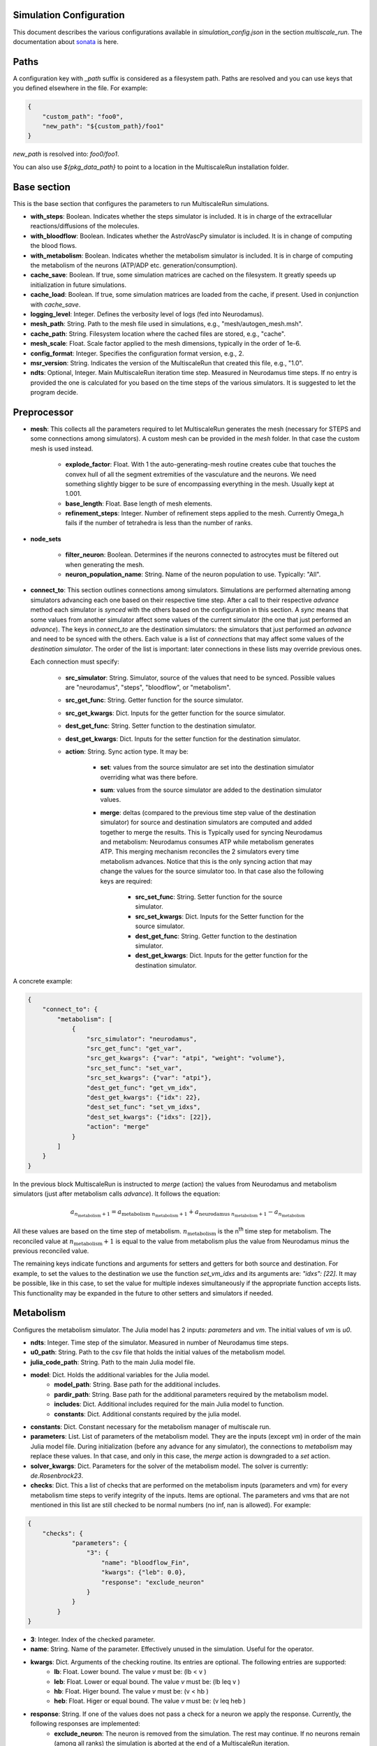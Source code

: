Simulation Configuration
========================

This document describes the various configurations available in `simulation_config.json` in the section `multiscale_run`. The documentation about `sonata <https://sonata-extension.readthedocs.io/en/latest/sonata_simulation.html>`_ is here.

Paths
=====

A configuration key with *_path* suffix is considered as a filesystem path.
Paths are resolved and you can use keys that you defined elsewhere in the file. For example:

.. code-block::

  {
      "custom_path": "foo0",
      "new_path": "${custom_path}/foo1"
  }

`new_path` is resolved into: `foo0/foo1`.

You can also use `${pkg_data_path}` to point to a location in the MultiscaleRun installation folder.

Base section
==============

This is the base section that configures the parameters to run MultiscaleRun simulations.

- **with_steps**: Boolean. Indicates whether the steps simulator is included. It is in charge of the extracellular reactions/diffusions of the molecules.
- **with_bloodflow**: Boolean. Indicates whether the AstroVascPy simulator is included. It is in change of computing the blood flows.
- **with_metabolism**: Boolean. Indicates whether the metabolism simulator is included. It is in charge of computing the metabolism of the neurons (ATP/ADP etc. generation/consumption).
- **cache_save**: Boolean. If true, some simulation matrices are cached on the filesystem. It greatly speeds up initialization in future simulations.
- **cache_load**: Boolean. If true, some simulation matrices are loaded from the cache, if present. Used in conjunction with `cache_save`.
- **logging_level**: Integer. Defines the verbosity level of logs (fed into Neurodamus).
- **mesh_path**: String. Path to the mesh file used in simulations, e.g., "mesh/autogen_mesh.msh".
- **cache_path**: String. Filesystem location where the cached files are stored, e.g., "cache".
- **mesh_scale**: Float. Scale factor applied to the mesh dimensions, typically in the order of 1e-6.
- **config_format**: Integer. Specifies the configuration format version, e.g., 2.
- **msr_version**: String. Indicates the version of the MultiscaleRun that created this file, e.g., "1.0".
- **ndts**: Optional, Integer. Main MultiscaleRun iteration time step. Measured in Neurodamus time steps. If no entry is provided the one is calculated for you based on the time steps of the various simulators. It is suggested to let the program decide.

Preprocessor
==============

- **mesh**: This collects all the parameters required to let MultiscaleRun generates the mesh (necessary for STEPS and some connections among simulators). A custom mesh can be provided in the `mesh` folder. In that case the custom mesh is used instead.

    - **explode_factor**: Float. With 1 the auto-generating-mesh routine creates cube that touches the convex hull of all the segment extremities of the vasculature and the neurons. We need something slightly bigger to be sure of encompassing everything in the mesh. Usually kept at 1.001.
    - **base_length**: Float. Base length of mesh elements.
    - **refinement_steps**: Integer. Number of refinement steps applied to the mesh. Currently Omega_h fails if the number of tetrahedra is less than the number of ranks.

- **node_sets**

    - **filter_neuron**: Boolean. Determines if the neurons connected to astrocytes must be filtered out when generating the mesh.
    - **neuron_population_name**: String. Name of the neuron population to use. Typically: "All".

- **connect_to**: This section outlines connections among simulators.
  Simulations are performed alternating among simulators advancing each one based on their respective time step.
  After a call to their respective `advance` method each simulator is `synced` with the others based on the configuration in this section.
  A `sync` means that some values from another simulator affect some values of the current simulator (the one that just performed an `advance`).
  The keys in `connect_to` are the destination simulators: the simulators that just performed an `advance` and need to be synced with the others.
  Each value is a list of `connections` that may affect some values of the `destination simulator`. The order of the list is important: later connections in these lists may override previous ones.

  Each connection must specify:

    - **src_simulator**: String. Simulator, source of the values that need to be synced. Possible values are "neurodamus", "steps", "bloodflow", or "metabolism".
    - **src_get_func**: String. Getter function for the source simulator.
    - **src_get_kwargs**: Dict. Inputs for the getter function for the source simulator.
    - **dest_get_func**: String. Setter function to the destination simulator.
    - **dest_get_kwargs**: Dict. Inputs for the setter function for the destination simulator.
    - **action**: String. Sync action type. It may be:

        - **set**: values from the source simulator are set into the destination simulator overriding what was there before.
        - **sum**: values from the source simulator are added to the destination simulator values.
        - **merge**: deltas (compared to the previous time step value of the destination simulator) for source and destination simulators are computed and added together to merge the results. This is Typically used for syncing Neurodamus and metabolism: Neurodamus consumes ATP while metabolism generates ATP. This merging mechanism reconciles the 2 simulators every time metabolism advances. Notice that this is the only syncing action that may change the values for the source simulator too. In that case also the following keys are required:

            - **src_set_func**: String. Setter function for the source simulator.
            - **src_set_kwargs**: Dict. Inputs for the Setter function for the source simulator.
            - **dest_get_func**: String. Getter function to the destination simulator.
            - **dest_get_kwargs**: Dict. Inputs for the getter function for the destination simulator.

A concrete example:

.. code-block:: json

    {
        "connect_to": {
            "metabolism": [
                {
                    "src_simulator": "neurodamus",
                    "src_get_func": "get_var",
                    "src_get_kwargs": {"var": "atpi", "weight": "volume"},
                    "src_set_func": "set_var",
                    "src_set_kwargs": {"var": "atpi"},
                    "dest_get_func": "get_vm_idx",
                    "dest_get_kwargs": {"idx": 22},
                    "dest_set_func": "set_vm_idxs",
                    "dest_set_kwargs": {"idxs": [22]},
                    "action": "merge"
                }
            ]
        }
    }

In the previous block MultiscaleRun is instructed to `merge` (action) the values from Neurodamus and metabolism simulators (just after metabolism calls `advance`). It follows the equation:

.. math::

    a_{n_{\text{metabolism}}+1} = a_{\text{metabolism} \; n_{\text{metabolism}}+1} + a_{\text{neurodamus} \; n_{\text{metabolism}}+1} - a_{n_{\text{metabolism}}}

All these values are based on the time step of metabolism. :math:`n_{\text{metabolism}}` is the n\ :sup:`th` time step for metabolism. The reconciled value at :math:`n_{\text{metabolism}}+1` is equal to the value from metabolism plus the value from Neurodamus minus the previous reconciled value.

The remaining keys indicate functions and arguments for setters and getters for both source and destination. For example, to set the values to the destination we use the function `set_vm_idxs` and its arguments are: `"idxs": [22]`. It may be possible, like in this case, to set the value for multiple indexes simultaneously if the appropriate function accepts lists. This functionality may be expanded in the future to other setters and simulators if needed.

Metabolism
==========

Configures the metabolism simulator. The Julia model has 2 inputs: `parameters` and `vm`. The initial values of `vm` is `u0`.

- **ndts**: Integer. Time step of the simulator. Measured in number of Neurodamus time steps.
- **u0_path**: String. Path to the csv file that holds the initial values of the metabolism model.
- **julia_code_path**: String. Path to the main Julia model file.
- **model**: Dict. Holds the additional variables for the Julia model.
    - **model_path**: String. Base path for the additional includes.
    - **pardir_path**: String. Base path for the additional parameters required by the metabolism model.
    - **includes**: Dict. Additional includes required for the main Julia model to function.
    - **constants**: Dict. Additional constants required by the julia model.
- **constants**: Dict. Constant necessary for the metabolism manager of multiscale run.
- **parameters**: List. List of parameters of the metabolism model. They are the inputs (except `vm`) in order of the main Julia model file. During initialization (before any advance for any simulator), the connections to `metabolism` may replace these values. In that case, and only in this case, the `merge` action is downgraded to a `set` action.
- **solver_kwargs**: Dict. Parameters for the solver of the metabolism model. The solver is currently: `de.Rosenbrock23`.
- **checks**: Dict. This a list of checks that are performed on the metabolism inputs (parameters and vm) for every metabolism time steps to verify integrity of the inputs. Items are optional. The parameters and vms that are not mentioned in this list are still checked to be normal numbers (no inf, nan is allowed). For example:

.. code-block:: json

    {
        "checks": {
                "parameters": {
                    "3": {
                        "name": "bloodflow_Fin",
                        "kwargs": {"leb": 0.0},
                        "response": "exclude_neuron"
                    }
                }
            }
    }

- **3**: Integer. Index of the checked parameter.
- **name**: String. Name of the parameter. Effectively unused in the simulation. Useful for the operator.
- **kwargs**: Dict. Arguments of the checking routine. Its entries are optional. The following entries are supported:
    - **lb**: Float. Lower bound. The value `v` must be:  \(lb < v \)
    - **leb**: Float. Lower or equal bound. The value `v` must be:  \(lb \leq  v \)
    - **hb**: Float. Higer bound. The value `v` must be:  \(v < hb \)
    - **heb**: Float. Higer or equal bound. The value `v` must be:  \(v \leq  heb \)
- **response**: String. If one of the values does not pass a check for a neuron we apply the response. Currently, the following responses are implemented:
    - **exclude_neuron**: The neuron is removed from the simulation. The rest may continue. If no neurons remain (among all ranks) the simulation is aborted at the end of a MultiscaleRun iteration.
    - **abort_simulation**: The simulation is aborted.

STEPS
=====

Parameters for the STEPS simulator.

- **ndts**: Integer. Time step of the simulator. Measured in number of Neurodamus time steps.
- **conc_factor**: Float. Rescaling factor for the number of molecules. Necessary because the mesh is very coarse and STEPS may overflow.
- **compname**: String. Name of the `compartment <https://steps.sourceforge.net/manual/API_2/API_geom.html?highlight=compartment#steps.API_2.geom.Compartment>`_.
- **Volsys**: Dict. `System volume <https://steps.sourceforge.net/manual/API_2/API_model.html?highlight=volumesystem#steps.API_2.model.VolumeSystem>`_ parameters.
    - **name**: String. Name of the system volume. It needs to be the same that was used to create appropriate physical entity in the mesh.
    - **species**: Dict. Parameters of the reaction-diffusion species.
        - **conc_0**: Float. Initial concentration in `mM`.
        - **diffcst**: Float. `Diffusion <https://steps.sourceforge.net/manual/API_2/API_model.html?highlight=diffusion#steps.API_2.model.Diffusion>`_ constant in SI units.
        - **ncharges**: Integer. Charge number of the ion.

Blood Flow
==========

Parameters for the blood flow simulator (AstroVascPy).

`astrovascpy parameters <https://astrovascpy.readthedocs.io/latest/generated/astrovascpy.typing.html#astrovascpy.typing.VasculatureParams>`_.

Reports
=======

Parameters to report the simulation outcome. Currently, MultiscaleRun reports in the same folder as Neurodamus. The location is stated in `output.output_dir`. Here we try to mimic how Neurodamus reports so that the postprocessing can digest both MultiscaleRun and Neurodamus files. Example:

.. code-block:: json

    {
        "reports": {
            "metabolism": {
                "metab_ina": {
                    "src_get_func": "get_parameters_idx",
                    "src_get_kwargs": {"idx": 0},
                    "unit": "mA/cm^2",
                    "file_name": "metab_ina.h5",
                    "when": "after_sync"
                }
            }
    }

- **src_get_func**: String. Getter function for the simulator (in this case, metabolism).
- **src_get_kwargs**: Dict. Inputs for the getter function.
- **unit**: String. Units of the values in the report.
- **file_name**: String. Name of the file.
- **when**: String. Since multiple simulators are active at the same time and `sync` calls may modify the values of the simulators the report may take the values just before or just after the `sync` operation. This value selects that. Possible values: `after_sync`, `before_sync`. Multiple reports (with different file names) for reporting just before and after `sync` are possible.

